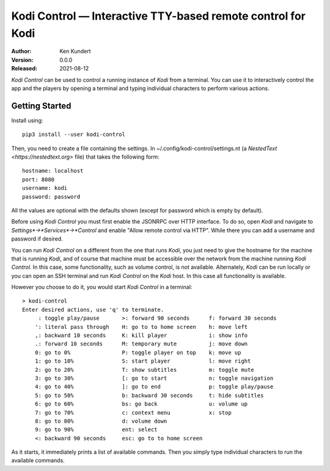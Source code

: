 Kodi Control — Interactive TTY-based remote control for Kodi
============================================================

.. image:: https://pepy.tech/badge/kodi-control/month
    :target: https://pepy.tech/project/kodi-control

..  image:: https://github.com/KenKundert//kodi-controlactions/workflows/build.yaml/badge.svg
    :target: https://github.com/KenKundert/kodi-control/actions/workflows/build.yaml

.. image:: https://coveralls.io/repos/github/KenKundert/kodi-control/badge.svg?branch=master
    :target: https://coveralls.io/github/KenKundert/kodi-control?branch=master

.. image:: https://img.shields.io/pypi/v/kodi-control.svg
    :target: https://pypi.python.org/pypi/kodi-control

.. image:: https://img.shields.io/pypi/pyversions/kodi-control.svg
    :target: https://pypi.python.org/pypi/kodi-control/

:Author: Ken Kundert
:Version: 0.0.0
:Released: 2021-08-12

*Kodi Control* can be used to control a running instance of *Kodi* from 
a terminal.  You can use it to interactively control the app and the players by 
opening a terminal and typing individual characters to perform various actions.

Getting Started
---------------

Install using::

    pip3 install --user kodi-control

Then, you need to create a file containing the settings.  In 
~/.config/kodi-control/settings.nt (a `NestedText <https://nestedtext.org>` 
file) that takes the following form::

    hostname: localhost
    port: 8080
    username: kodi
    password: password

All the values are optional with the defaults shown (except for password which 
is empty by default).

Before using *Kodi Control* you must first enable the JSONRPC over HTTP 
interface.  To do so, open *Kodi* and navigate to 
*Settings*→*Services*→*Control* and enable "Allow remote control via HTTP".  
While there you can add a username and password if desired.

You can run *Kodi Control* on a different from the one that runs *Kodi*, you 
just need to give the hostname for the machine that is running *Kodi*, and of 
course that machine must be accessible over the network from the machine running 
*Kodi Control*.  In this case, some functionality, such as volume control, is 
not available.  Alternately, *Kodi* can be run locally or you can open an SSH 
terminal and run *Kodi Control* on the *Kodi* host.  In this case all 
functionality is available.

However you choose to do it, you would start *Kodi Control* in a terminal::

    > kodi-control
    Enter desired actions, use 'q' to terminate.
         : toggle play/pause       >: forward 90 seconds      f: forward 30 seconds
        ': literal pass through    H: go to to home screen    h: move left
        ,: backward 10 seconds     K: kill player             i: show info
        .: forward 10 seconds      M: temporary mute          j: move down
        0: go to 0%                P: toggle player on top    k: move up
        1: go to 10%               S: start player            l: move right
        2: go to 20%               T: show subtitles          m: toggle mute
        3: go to 30%               [: go to start             n: toggle navigation
        4: go to 40%               ]: go to end               p: toggle play/pause
        5: go to 50%               b: backward 30 seconds     t: hide subtitles
        6: go to 60%               bs: go back                u: volume up
        7: go to 70%               c: context menu            x: stop
        8: go to 80%               d: volume down
        9: go to 90%               ent: select
        <: backward 90 seconds     esc: go to to home screen

As it starts, it immediately prints a list of available commands.  Then you 
simply type individual characters to run the available commands.
